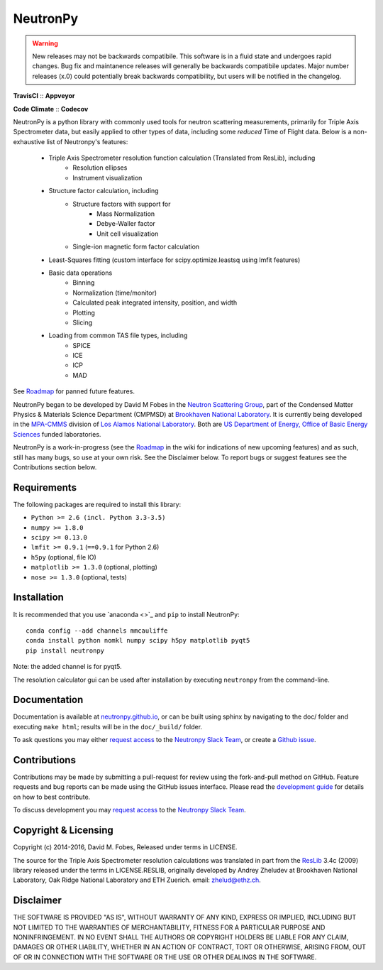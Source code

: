 NeutronPy
=========

.. warning::

    New releases may not be backwards compatibile. This software is in a fluid state and undergoes rapid changes. Bug fix and maintanence releases will generally be  backwards compatibile updates. Major number releases (x.0) could potentially break backwards compatibility, but users will be notified in the changelog.

**TravisCI** |mastertravis| :: **Appveyor** |masterappveyor|

**Code Climate** |climate| :: **Codecov** |coverage|

.. |mastertravis| image:: https://travis-ci.org/neutronpy/neutronpy.svg?branch=master
        :target: https://travis-ci.org/neutronpy/neutronpy

.. |masterappveyor| image:: https://ci.appveyor.com/api/projects/status/github/neutronpy/neutronpy?branch=master&svg=true
        :target: https://ci.appveyor.com/project/pseudocubic/neutronpy

.. |coverage| image:: https://codecov.io/gh/neutronpy/neutronpy/branch/master/graph/badge.svg
        :target: https://codecov.io/gh/neutronpy/neutronpy

.. |climate| image:: https://codeclimate.com/github/neutronpy/neutronpy/badges/gpa.svg
        :target: https://codeclimate.com/github/neutronpy/neutronpy
        :alt: Code Climate


NeutronPy is a python library with commonly used tools for neutron scattering measurements, primarily for Triple Axis Spectrometer data, but easily applied to other types of data, including some *reduced* Time of Flight data. Below is a non-exhaustive list of Neutronpy's features:

    * Triple Axis Spectrometer resolution function calculation (Translated from ResLib), including
        * Resolution ellipses
        * Instrument visualization
    * Structure factor calculation, including
        * Structure factors with support for
            * Mass Normalization
            * Debye-Waller factor
            * Unit cell visualization
        * Single-ion magnetic form factor calculation
    * Least-Squares fitting (custom interface for scipy.optimize.leastsq using lmfit features)
    * Basic data operations
        * Binning
        * Normalization (time/monitor)
        * Calculated peak integrated intensity, position, and width
        * Plotting
        * Slicing
    * Loading from common TAS file types, including
        * SPICE
        * ICE
        * ICP
        * MAD


See `Roadmap <https://github.com/neutronpy/neutronpy/wiki/Roadmap>`_ for panned future features.

NeutronPy began to be developed by David M Fobes in the `Neutron Scattering Group <http://neutrons.phy.bnl.gov/>`_, part of the Condensed Matter Physics & Materials Science Department (CMPMSD) at `Brookhaven National Laboratory <http://www.bnl.gov/>`_. It is currently being developed in the `MPA-CMMS <http://www.lanl.gov/org/padste/adeps/materials-physics-applications/condensed-matter-magnet-science/index.php>`_ division of `Los Alamos National Laboratory <http://www.lanl.gov/>`_. Both are `US Department of Energy, Office of Basic Energy Sciences <http://science.energy.gov/bes/>`_ funded laboratories.

NeutronPy is a work-in-progress (see the `Roadmap <https://github.com/neutronpy/neutronpy/wiki/Roadmap>`_ in the wiki for indications of new upcoming features) and as such, still has many bugs, so use at your own risk. See the Disclaimer below. To report bugs or suggest features see the Contributions section below.

Requirements
------------
The following packages are required to install this library:

* ``Python >= 2.6 (incl. Python 3.3-3.5)``
* ``numpy >= 1.8.0``
* ``scipy >= 0.13.0``
* ``lmfit >= 0.9.1`` (``==0.9.1`` for Python 2.6)
* ``h5py`` (optional, file IO)
* ``matplotlib >= 1.3.0`` (optional, plotting)
* ``nose >= 1.3.0`` (optional, tests)

Installation
------------
It is recommended that you use `anaconda <>`_ and ``pip`` to install NeutronPy::

    conda config --add channels mmcauliffe
    conda install python nomkl numpy scipy h5py matplotlib pyqt5
    pip install neutronpy

Note: the added channel is for pyqt5.

The resolution calculator gui can be used after installation by executing ``neutronpy`` from the command-line.

Documentation
-------------
Documentation is available at `neutronpy.github.io <https://neutronpy.github.io/>`_, or can be built using sphinx by navigating to the doc/ folder and executing ``make html``; results will be in the ``doc/_build/`` folder.

To ask questions you may either `request access <http://goo.gl/forms/odTeCYQQEc>`_ to the `Neutronpy Slack Team <http://neutronpy.slack.com>`_, or create a `Github issue <https://github.com/neutronpy/neutronpy/issues/new>`_.

Contributions
-------------
Contributions may be made by submitting a pull-request for review using the fork-and-pull method on GitHub. Feature requests and bug reports can be made using the GitHub issues interface. Please read the `development guide <https://neutronpy.github.io/development.html>`_ for details on how to best contribute.

To discuss development you may `request access <http://goo.gl/forms/odTeCYQQEc>`_ to the `Neutronpy Slack Team <http://neutronpy.slack.com>`_.

Copyright & Licensing
---------------------
Copyright (c) 2014-2016, David M. Fobes, Released under terms in LICENSE.

The source for the Triple Axis Spectrometer resolution calculations was translated in part from the `ResLib <http://www.neutron.ethz.ch/research/resources/reslib>`_ 3.4c (2009) library released under the terms in LICENSE.RESLIB, originally developed by Andrey Zheludev at Brookhaven National Laboratory, Oak Ridge National Laboratory and ETH Zuerich. email: zhelud@ethz.ch.

Disclaimer
----------
THE SOFTWARE IS PROVIDED "AS IS", WITHOUT WARRANTY OF ANY KIND, EXPRESS OR
IMPLIED, INCLUDING BUT NOT LIMITED TO THE WARRANTIES OF MERCHANTABILITY,
FITNESS FOR A PARTICULAR PURPOSE AND NONINFRINGEMENT. IN NO EVENT SHALL THE
AUTHORS OR COPYRIGHT HOLDERS BE LIABLE FOR ANY CLAIM, DAMAGES OR OTHER
LIABILITY, WHETHER IN AN ACTION OF CONTRACT, TORT OR OTHERWISE, ARISING FROM,
OUT OF OR IN CONNECTION WITH THE SOFTWARE OR THE USE OR OTHER DEALINGS IN THE
SOFTWARE.
